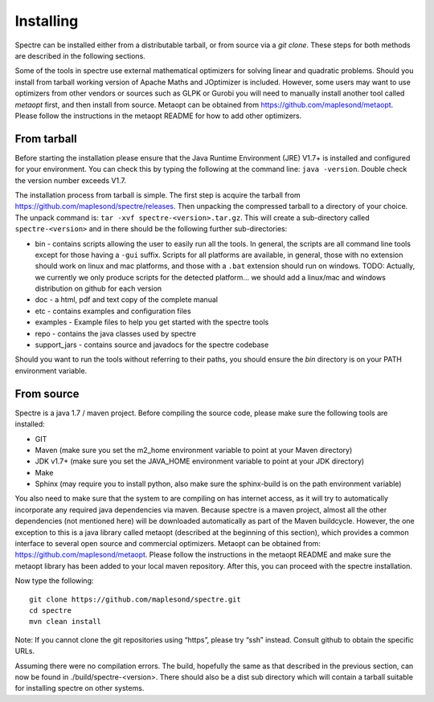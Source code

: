 .. _installing:

Installing
==========

Spectre can be installed either from a distributable tarball, or from source via a `git clone`. These steps for both
methods are described in the following sections.

Some of the tools in spectre use external mathematical optimizers for solving linear and quadratic problems.  Should you
install from tarball working version of Apache Maths and JOptimizer is included.  However, some users may want to use
optimizers from other vendors or sources such as GLPK or Gurobi you will need to manually install another tool called
*metaopt* first, and then install from source.  Metaopt can be obtained from https://github.com/maplesond/metaopt.  Please
follow the instructions in the metaopt README for how to add other optimizers.

From tarball
------------

Before starting the installation please ensure that the Java Runtime Environment (JRE) V1.7+ is installed and configured
for your environment.  You can check this by typing the following at the command line: ``java -version``.  Double check
the version number exceeds V1.7.

The installation process from tarball is simple.  The first step is acquire the tarball from https://github.com/maplesond/spectre/releases.
Then unpacking the compressed tarball to a directory of your choice.  The unpack command is: ``tar -xvf spectre-<version>.tar.gz``.
This will create a sub-directory called ``spectre-<version>`` and in there should be the following further sub-directories:

* bin - contains scripts allowing the user to easily run all the tools.  In general, the scripts are all command line tools except for those having a ``-gui`` suffix.  Scripts for all platforms are available, in general, those with no extension should work on linux and mac platforms, and those with a ``.bat`` extension should run on windows.  TODO: Actually, we currently we only produce scripts for the detected platform... we should add a linux/mac and windows distribution on github for each version
* doc - a html, pdf and text copy of the complete manual
* etc - contains examples and configuration files
* examples - Example files to help you get started with the spectre tools
* repo - contains the java classes used by spectre
* support_jars - contains source and javadocs for the spectre codebase

Should you want to run the tools without referring to their paths, you should ensure the `bin` directory is on your
PATH environment variable.

From source
-----------

Spectre is a java 1.7 / maven project. Before compiling the source code, please make sure the following tools are installed:

* GIT
* Maven (make sure you set the m2_home environment variable to point at your Maven directory)
* JDK v1.7+  (make sure you set the JAVA_HOME environment variable to point at your JDK directory)
* Make
* Sphinx (may require you to install python, also make sure the sphinx-build is on the path environment variable)

You also need to make sure that the system to are compiling on has internet access, as it will try to automatically
incorporate any required java dependencies via maven. Because spectre is a maven project, almost all the other
dependencies (not mentioned here) will be downloaded automatically
as part of the Maven buildcycle.  However, the one exception to this is a java library called metaopt (described at the
beginning of this section), which provides a common interface to several open source and commercial optimizers.  Metaopt
can be obtained from: https://github.com/maplesond/metaopt. Please follow the instructions in the metaopt README and
make sure the metaopt library has been added to your local maven repository.  After this, you can proceed with the
spectre installation.

Now type the following::

  git clone https://github.com/maplesond/spectre.git
  cd spectre
  mvn clean install

Note: If you cannot clone the git repositories using “https”, please try “ssh” instead. Consult github to obtain the
specific URLs.

Assuming there were no compilation errors. The build, hopefully the same as that described in the previous section, can
now be found in ./build/spectre-<version>. There should also be a dist sub directory which will contain a tarball suitable
for installing spectre on other systems.

